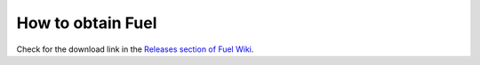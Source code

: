 
How to obtain Fuel
==================

Check for the download link in the
`Releases section of Fuel Wiki <https://wiki.openstack.org/wiki/Fuel#Where_to_get_Fuel>`_.